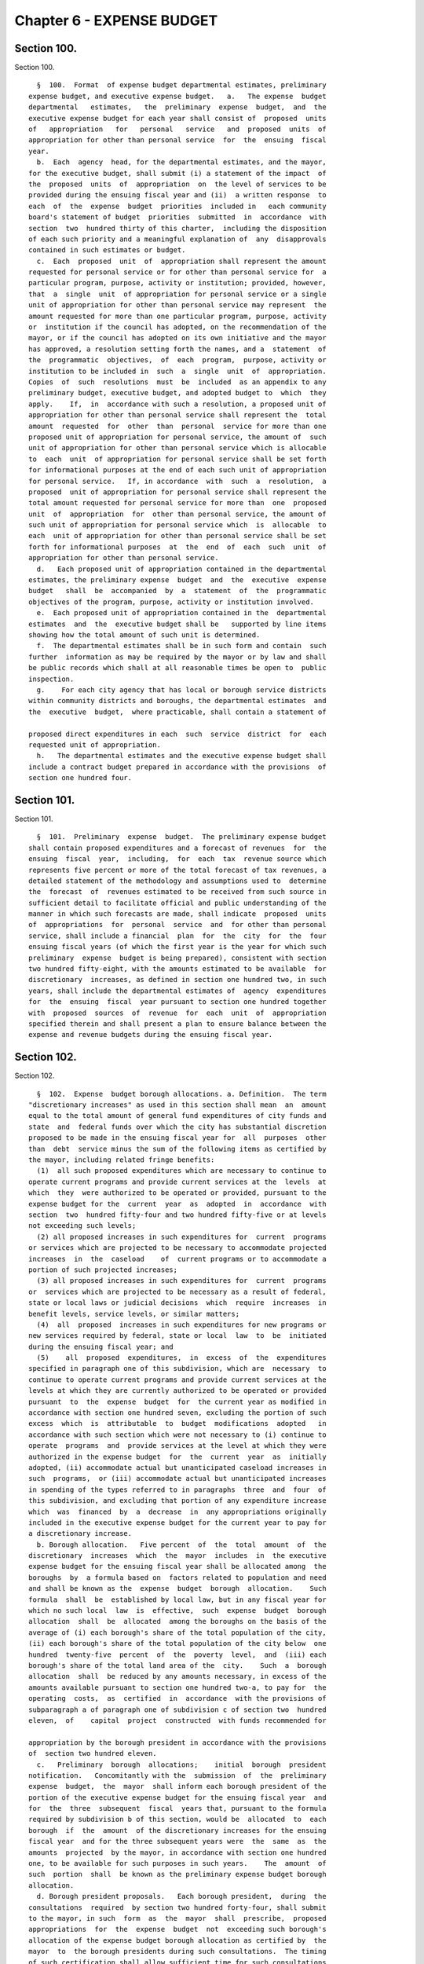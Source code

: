 Chapter 6 - EXPENSE BUDGET
==========================

Section 100.
------------

Section 100. ::    
        
     
        §  100.  Format  of expense budget departmental estimates, preliminary
      expense budget, and executive expense budget.   a.   The expense  budget
      departmental   estimates,   the  preliminary  expense  budget,  and  the
      executive expense budget for each year shall consist of  proposed  units
      of   appropriation   for   personal   service   and  proposed  units  of
      appropriation for other than personal service  for  the  ensuing  fiscal
      year.
        b.  Each  agency  head, for the departmental estimates, and the mayor,
      for the executive budget, shall submit (i) a statement of the impact  of
      the  proposed  units  of  appropriation  on  the level of services to be
      provided during the ensuing fiscal year and (ii)  a written response  to
      each  of  the  expense  budget  priorities  included in   each community
      board's statement of budget  priorities  submitted  in  accordance  with
      section  two  hundred thirty of this charter,  including the disposition
      of each such priority and a meaningful explanation of  any  disapprovals
      contained in such estimates or budget.
        c.  Each  proposed  unit  of  appropriation shall represent the amount
      requested for personal service or for other than personal service for  a
      particular program, purpose, activity or institution; provided, however,
      that  a  single  unit  of appropriation for personal service or a single
      unit of appropriation for other than personal service may represent  the
      amount requested for more than one particular program, purpose, activity
      or  institution if the council has adopted, on the recommendation of the
      mayor, or if the council has adopted on its own initiative and the mayor
      has approved, a resolution setting forth the names, and a  statement  of
      the  programmatic  objectives,  of  each  program,  purpose, activity or
      institution to be included in  such  a  single  unit  of  appropriation.
      Copies  of  such  resolutions  must  be  included  as an appendix to any
      preliminary budget, executive budget, and adopted budget to  which  they
      apply.    If,  in  accordance with such a resolution, a proposed unit of
      appropriation for other than personal service shall represent the  total
      amount  requested  for  other  than  personal  service for more than one
      proposed unit of appropriation for personal service, the amount of  such
      unit of appropriation for other than personal service which is allocable
      to  each  unit  of appropriation for personal service shall be set forth
      for informational purposes at the end of each such unit of appropriation
      for personal service.   If, in accordance  with  such  a  resolution,  a
      proposed  unit of appropriation for personal service shall represent the
      total amount requested for personal service for more than  one  proposed
      unit  of  appropriation  for  other than personal service, the amount of
      such unit of appropriation for personal service which  is  allocable  to
      each  unit of appropriation for other than personal service shall be set
      forth for informational purposes  at  the  end  of  each  such  unit  of
      appropriation for other than personal service.
        d.   Each proposed unit of appropriation contained in the departmental
      estimates, the preliminary expense  budget  and  the  executive  expense
      budget   shall  be  accompanied  by  a  statement  of  the  programmatic
      objectives of the program, purpose, activity or institution involved.
        e.  Each proposed unit of appropriation contained in the  departmental
      estimates  and  the  executive budget shall be   supported by line items
      showing how the total amount of such unit is determined.
        f.  The departmental estimates shall be in such form and contain  such
      further  information as may be required by the mayor or by law and shall
      be public records which shall at all reasonable times be open to  public
      inspection.
        g.    For each city agency that has local or borough service districts
      within community districts and boroughs, the departmental estimates  and
      the  executive  budget,  where practicable, shall contain a statement of
    
      proposed direct expenditures in each  such  service  district  for  each
      requested unit of appropriation.
        h.   The departmental estimates and the executive expense budget shall
      include a contract budget prepared in accordance with the provisions  of
      section one hundred four.
    
    
    
    
    
    
    

Section 101.
------------

Section 101. ::    
        
     
        §  101.  Preliminary  expense  budget.  The preliminary expense budget
      shall contain proposed expenditures and a forecast of revenues  for  the
      ensuing  fiscal  year,  including,  for  each  tax  revenue source which
      represents five percent or more of the total forecast of tax revenues, a
      detailed statement of the methodology and assumptions used to  determine
      the  forecast  of  revenues estimated to be received from such source in
      sufficient detail to facilitate official and public understanding of the
      manner in which such forecasts are made, shall indicate  proposed  units
      of  appropriations  for  personal  service  and  for other than personal
      service, shall include a financial  plan  for  the  city  for  the  four
      ensuing fiscal years (of which the first year is the year for which such
      preliminary  expense  budget is being prepared), consistent with section
      two hundred fifty-eight, with the amounts estimated to be available  for
      discretionary  increases, as defined in section one hundred two, in such
      years, shall include the departmental estimates of  agency  expenditures
      for  the  ensuing  fiscal  year pursuant to section one hundred together
      with  proposed  sources  of  revenue  for  each  unit  of  appropriation
      specified therein and shall present a plan to ensure balance between the
      expense and revenue budgets during the ensuing fiscal year.
    
    
    
    
    
    
    

Section 102.
------------

Section 102. ::    
        
     
        §  102.  Expense  budget borough allocations. a. Definition.  The term
      "discretionary increases" as used in this section shall mean  an  amount
      equal to the total amount of general fund expenditures of city funds and
      state  and  federal funds over which the city has substantial discretion
      proposed to be made in the ensuing fiscal year for  all  purposes  other
      than  debt  service minus the sum of the following items as certified by
      the mayor, including related fringe benefits:
        (1)  all such proposed expenditures which are necessary to continue to
      operate current programs and provide current services at the  levels  at
      which  they  were authorized to be operated or provided, pursuant to the
      expense budget for the  current  year  as  adopted  in  accordance  with
      section  two  hundred fifty-four and two hundred fifty-five or at levels
      not exceeding such levels;
        (2) all proposed increases in such expenditures for  current  programs
      or services which are projected to be necessary to accommodate projected
      increases  in  the  caseload    of  current programs or to accommodate a
      portion of such projected increases;
        (3) all proposed increases in such expenditures for  current  programs
      or  services which are projected to be necessary as a result of federal,
      state or local laws or judicial decisions  which  require  increases  in
      benefit levels, service levels, or similar matters;
        (4)  all  proposed  increases in such expenditures for new programs or
      new services required by federal, state or local  law  to  be  initiated
      during the ensuing fiscal year; and
        (5)    all  proposed  expenditures,  in  excess  of  the  expenditures
      specified in paragraph one of this subdivision, which are  necessary  to
      continue to operate current programs and provide current services at the
      levels at which they are currently authorized to be operated or provided
      pursuant  to  the  expense  budget  for  the current year as modified in
      accordance with section one hundred seven, excluding the portion of such
      excess  which  is  attributable  to  budget  modifications  adopted   in
      accordance with such section which were not necessary to (i) continue to
      operate  programs  and  provide services at the level at which they were
      authorized in the expense budget  for  the  current  year  as  initially
      adopted, (ii) accommodate actual but unanticipated caseload increases in
      such  programs,  or (iii) accommodate actual but unanticipated increases
      in spending of the types referred to in paragraphs  three  and  four  of
      this subdivision, and excluding that portion of any expenditure increase
      which  was  financed  by  a  decrease  in  any appropriations originally
      included in the executive expense budget for the current year to pay for
      a discretionary increase.
        b. Borough allocation.   Five percent  of  the  total  amount  of  the
      discretionary  increases  which  the  mayor  includes  in  the executive
      expense budget for the ensuing fiscal year shall be allocated among  the
      boroughs  by  a formula based on  factors related to population and need
      and shall be known as the  expense  budget  borough  allocation.    Such
      formula  shall  be  established by local law, but in any fiscal year for
      which no such local  law  is  effective,  such  expense  budget  borough
      allocation  shall  be  allocated  among the boroughs on the basis of the
      average of (i) each borough's share of the total population of the city,
      (ii) each borough's share of the total population of the city below  one
      hundred  twenty-five  percent  of  the  poverty  level,  and  (iii) each
      borough's share of the total land area of the  city.    Such  a  borough
      allocation  shall  be reduced by any amounts necessary, in excess of the
      amounts available pursuant to section one hundred two-a, to pay for  the
      operating  costs,  as  certified  in  accordance  with the provisions of
      subparagraph a of paragraph one of subdivision c of section two  hundred
      eleven,  of    capital  project  constructed  with funds recommended for
    
      appropriation by the borough president in accordance with the provisions
      of  section two hundred eleven.
        c.   Preliminary  borough  allocations;    initial  borough  president
      notification.   Concomitantly with the  submission  of  the  preliminary
      expense  budget,  the  mayor  shall inform each borough president of the
      portion of the executive expense budget for the ensuing fiscal year  and
      for  the  three  subsequent  fiscal  years that, pursuant to the formula
      required by subdivision b of this section, would be  allocated  to  each
      borough  if  the  amount  of the discretionary increases for the ensuing
      fiscal year  and for the three subsequent years were  the  same  as  the
      amounts  projected  by the mayor, in accordance with section one hundred
      one, to be available for such purposes in such years.    The  amount  of
      such  portion  shall  be known as the preliminary expense budget borough
      allocation.
        d. Borough president proposals.   Each borough president,  during  the
      consultations  required  by section two hundred forty-four, shall submit
      to the mayor, in such  form  as  the  mayor  shall  prescribe,  proposed
      appropriations  for  the  expense  budget  not  exceeding such borough's
      allocation of the expense budget borough allocation as certified by  the
      mayor  to  the borough presidents during such consultations.  The timing
      of such certification shall allow sufficient time for such consultations
      and for  meeting  the  deadlines  established  by  section  two  hundred
      forty-nine.    The  mayor  shall  include  such  proposed appropriations
      without modification in the executive expense budget in accordance  with
      the  provisions  of  subdivision  two  of  section  one  hundred  three;
      provided, however, that the mayor may also  include  such  comments  and
      recommendations  relating  to  such proposed appropriations as the mayor
      may deem proper.
    
    
    
    
    
    
    

Section 102-a.
--------------

Section 102-a. ::    
        
     
        §   102-a.   Capital   budget   borough   allocation   expense  budget
      contingencies.  An amount equal to nine tenths of  one  percent  of  the
      cost   of  capital  projects  constructed  with  funds  recommended  for
      appropriation in accordance with the provisions of section  two  hundred
      eleven,   shall  be    available  to  provide  for  the  expense  budget
      requirements of such capital projects.
    
    
    
    
    
    
    

Section 103.
------------

Section 103. ::    
        
     
        §  103.  Contents of the executive expense budget.  a.  There shall be
      included in the budget:
        1.  Units of appropriation, prepared according to section one hundred,
      in such amounts and upon such terms and conditions as may be  determined
      by the mayor.  Such appropriations shall include:
        (a)    The  amounts  required by law to be appropriated to the several
      sinking funds as certified by the comptroller.
        (b)  The amount required to pay the interest  and  principal  of  city
      obligations as certified by the comptroller.
        (c)   An amount, as certified by the comptroller, equal to the average
      of all expenditures during each of the five preceding fiscal  years  for
      the  payment of the expense of the removal of snow and ice, exclusive of
      salaries and wages of regular employees of the city except for  overtime
      work and for work on Sundays and holidays, and exclusive of the purchase
      of equipment.
        (d)  The several amounts which are payable from sources other than the
      real  estate  tax  levy,  provided  however  that  amounts  appropriated
      pursuant to chapter nine of  this  charter  which  are  allocable  to  a
      particular  program, purpose, activity or institution, shall be included
      for informational purposes only.
        (e)  Such other amounts as may be required by law.
        (f)  Such amounts as shall be determined in  the  manner  provided  in
      this  chapter  to  be  necessary  to  pay the expenses of conducting the
      business of the city for the ensuing fiscal year and  for  other  lawful
      public purposes.
        (g) A reserve for unanticipated contingencies.
        2.  The proposed appropriations submitted by the borough presidents in
      accordance with section one hundred two.
        3. An identification of the proposed appropriations,  being  proposed,
      by agency and project type and, within project type, by personal service
      and  other  than  personal  service,  for  the  maintenance of all major
      portions of the capital plant, as such terms are defined in  subdivision
      a of section eleven hundred ten-a.
        4.  The  terms  and  conditions  under  which  appropriations shall be
      administered.
        b. All such units of appropriation and  other  amounts  shall  be  set
      forth  without deduction of revenues from any source except as otherwise
      provided by law.
    
    
    
    
    
    
    

Section 104.
------------

Section 104. ::    
        
     
        §  104.  Contract  budget.  a. Each contract budget shall set forth by
      agency each major category of contractual  services  and  each  multiple
      purpose  category  of  contractual services for which appropriations are
      being proposed.
        b. Each agency head for the departmental estimates, the mayor for  the
      executive budget, and the council for the adopted budget by a resolution
      adopted  with  the  budget,  shall  certify  that each major category of
      contractual services is presented as such and that no  multiple  purpose
      category contains a major category of contractual services.
        c. For purposes of this section
        1. the term "major category" shall mean:
        (a) a programmatic category related to a major service provided by the
      agency  or  a  major  responsibility  of the agency regardless of dollar
      amount; or
        (b) a programmatic category related to a particular state  or  federal
      requirement; or
        (c) a subcategory of those categories set forth in subparagraph a or b
      of this paragraph where the dollar amount constitutes a major commitment
      of city funds; or
        (d) a category established by the council as a major category pursuant
      to subdivision f of this section; or
        (e) a category certified by the mayor as a major category.
        2. the term "multiple purpose category" shall mean:
        (a)  groupings  of  contractual services for related purposes, none of
      which individually constitute  a  major  category,  but  which  together
      facilitate  public  understanding of contractual spending provided by an
      agency; or
        (b) a grouping of unrelated contractual services,  which  individually
      do  not  constitute  a  major  category, and which are not appropriately
      grouped with other contractual spending of the agency.
        3. the term "contractual services" shall mean technical, consultant or
      personal services provided to the city through contracts.
        d. Major categories. Each major category of contractual services shall
      be accompanied by a detailed description of the programmatic  objectives
      of the category, the number of contracts estimated to be included in the
      category and the proposed appropriations for that category.
        e.  Multiple  purpose categories. All other contractual services shall
      be aggregated in multiple  purpose  categories.  Each  multiple  purpose
      category shall be accompanied by the number of contracts estimated to be
      included  in  the  category and the supporting schedules identifying the
      purposes and amounts involved in sufficient detail to allow the  council
      to  certify  that  the  category  does  not  contain major categories of
      contractual services.
        f. Change of categories. The council may alter  any  category  in  the
      contract  budget  submitted  by  the  mayor,  or  change  any  terms and
      conditions of it. The mayor shall  provide  sufficient  information  and
      technical  assistance to allow the council to certify each category as a
      major or  multiple  purpose  category.  The  mayor  may  disapprove  any
      alteration  by the council. The mayor's disapproval may be overridden by
      a two-thirds vote of all of the members of the council.
        g. Adoption of contract budget. The council  may  increase,  decrease,
      add or omit any amount in the contract budget as submitted by the mayor,
      or  change  any terms and conditions of the amount in that category. The
      mayor may disapprove any increase or addition  to  the  amounts  in  the
      categories,  or  any  change  in  any term and condition of the contract
      budget. The mayor's disapproval may be overridden by a  two-thirds  vote
      of all of the members of the council.
    
        h.  Modification of terms and conditions. All spending for contractual
      services shall be in accordance with the terms  and  conditions  of  the
      contract  budget  as  adopted; provided, however, that during any fiscal
      year the mayor shall notify the council of any proposed modification  of
      such a term or condition. Within thirty days of the first stated meeting
      of  the  council  following  the receipt of such notice, the council may
      disapprove the proposed notification.
    
    
    
    
    
    
    

Section 105.
------------

Section 105. ::    
        
     
        §   105.   Appropriations   for   goods,   services  or  construction.
      Appropriations for the procurement of goods or services or the provision
      of services, utilities, or facilities  by  the  department  of  citywide
      administrative   services   for   other  agencies  and  institutions  in
      accordance  with  the  authority   of   the   department   of   citywide
      administrative  services  under  the provisions of this charter shall be
      made to the department of citywide administrative services but shall  be
      segregated  under  the  name of the agency or institution for which they
      are intended and shall be considered and accounted for  as  appropriated
      for  such  agency or institution. Nothing herein contained shall prevent
      the designation of part of  such  appropriations  as  a  general  stores
      account  or under other appropriate designation to enable the department
      of citywide administrative services to maintain a stock in  anticipation
      of  requirements  or  to  provide  services, utilities or facilities for
      joint use by more than one agency or institution.
    
    
    
    
    
    
    

Section 106.
------------

Section 106. ::    
        
     
        §  106.  Expense  budget  administration.    a.    Except as otherwise
      provided by law,  no  unit  of  appropriation  shall  be  available  for
      expenditure  by  any  city agency until schedules   fixing positions and
      salaries  and  setting  forth  other  expenses  within  the   units   of
      appropriation  are  established  pursuant  to  the  adopted  budget, the
      administration of which is subject to the provisions  of  this  chapter,
      the civil service law, and other applicable law.
        b.  The  mayor  shall  establish  and  may  modify for each agency (1)
      quarterly spending allotments for each unit  of  appropriation  and  (2)
      aggregate  position  and  salary  limits for each unit of appropriation,
      which shall be made available for public review  upon  adequate  notice.
      No  agency  shall  expend  any  sum in excess of such quarterly spending
      allotments, or exceed aggregate position and salary limits.   The  mayor
      may  set  aside  specified sums as necessary reserves which shall not be
      included in the quarterly spending  allotments  until  released  by  the
      mayor.    Each  agency  shall  administer  all  monies  appropriated  or
      available for programs and purposes of the  agency  in  accordance  with
      quarterly  allotment  plans  proposed  by  the  agency  and  approved or
      modified by the mayor.   Each such plan shall  set  forth  by  units  of
      appropriation  for  the quarter of the fiscal year during which it is to
      remain in effect:  (1) rates of expenditures for personal  services  and
      other  than  personal  services;  (2)  ceilings  on  the total number of
      uniformed, civilian and pedagogical employees; and (3) the total  amount
      of funds to be spent or committed by the agency during such quarter.
        c.    The  mayor shall keep informed, during the course of each fiscal
      year, of the progress of expenditures and the receipt of  revenues,  and
      it  shall  be  the duty of all agencies, when requested by the mayor, to
      supply all information needed for this purpose.
        d.  The mayor may assume direct responsibility for the  administration
      of  the  schedule  required  to  be filed by the agency head pursuant to
      subsection a of this section when in the  mayor's  judgment  the  fiscal
      condition  of  the  city  so requires or when an agency (1) is expending
      funds in excess of the quarterly spending allotments or (2) is otherwise
      not complying with spending allotments or aggregate position and  salary
      limits   or  (3)  is  not  maintaining  adequate  accounts  pursuant  to
      requirements of this charter.
        e. Whenever the mayor determines, pursuant to the provisions  of  this
      charter  or  other  relevant  statutes,  that  the  full  amount  of any
      appropriation should not be available for expenditure during the  fiscal
      year,  the  mayor shall notify the council of such determination and the
      implications and consequences of those impoundments for  service  levels
      and programmatic goals affected. The mayor shall respond in writing to a
      request by the council for an explanation of why an appropriation should
      not be expended.
        f.  1.  Within  thirty  days  of the adoption of the executive expense
      budget, the head of each agency responsible  for  one  or  more  of  the
      services  listed  in  paragraph four of this subdivision shall submit to
      each borough president, a plan for the allocation within the borough  of
      the  personnel  and  resources appropriated for each such service in the
      borough.
        2. Within thirty days of receiving such a plan, the borough  president
      may  propose  a  reallocation  of the personnel and resources within the
      borough. Such proposed reallocations shall be implemented by the agency,
      unless the head of the  agency  objects,  in  writing,  to  the  borough
      president.  If such an objection is submitted, the borough president may
      submit a revised reallocation proposal to the agency head which shall be
      implemented by the agency head provided that no  such  modification  may
    
      increase  or  decrease  the  personnel  or  resources  allocated  to any
      community district for such service by more than five percent.
        3.  If,  during  the  course  of  the fiscal year, however, a material
      reallocation of personnel or resources within a borough  is  anticipated
      by  an  agency  head  to  be necessary for any of the services listed in
      subdivision four,  the  agency  head  shall  consult  with  the  borough
      president prior to the implementation of any such reallocation.
        4.  The  services  covered  by  this  subdivision  shall  include  the
      following services and  any  additional  services  identified  for  this
      purpose  by  the mayor: local parks services, street cleaning and refuse
      collection, housing code enforcement, highway and street maintenance and
      repair, sewer maintenance and repair,  and  the  maintenance  of  public
      buildings by the department of citywide administrative services.
    
    
    
    
    
    
    

Section 107.
------------

Section 107. ::    
        
     
        §  107.  Budget modification.   a.   Subject to the quarterly spending
      allotments  and  aggregate  position  and    salary  limits  established
      pursuant  to section one hundred six, and to other applicable provisions
      of this charter, of the civil service law and of other law,  changes  in
      schedules,  within  units  of  appropriation, may be made by the head of
      each agency.  Any such changes shall be reported to the  mayor  and  the
      comptroller      before  the  effective  date thereof, and shall be made
      available for public inspection under reasonable terms and conditions.
        b.  The mayor during any fiscal year may transfer part or all  of  any
      unit of appropriation to another unit of appropriation, except that when
      any  such  transfer (1) shall be from one agency to another or (2) shall
      result in any unit of appropriation having been increased  or  decreased
      by  more  than  five  per  cent  or fifty thousand dollars, whichever is
      greater, from the budget as adopted for such unit of appropriation,  the
      mayor  shall  notify  the council of the proposed action.  Within thirty
      days after the first stated meeting of the council following the receipt
      of such notice,    the  council  may  disapprove  the  proposed  action;
      provided, however, that the mayor may recommend such a transfer if it is
      related  to  an appropriation included in the budget pursuant to section
      one hundred two only  with  the  concurrence  of  the  relevant  borough
      president;  and  a borough president may make such a recommendation with
      regard to such an appropriation if it is concurred in by the  mayor  and
      does not include a reduction in an appropriation other than one included
      in  the budget pursuant to section one hundred two on the recommendation
      of such borough president.  Written notice of any transfer  pursuant  to
      this  subdivision  shall  be  given  to  the  comptroller  and  shall be
      published in the City Record as soon as possible after such transfer.
        c.  The provisions of this section shall not be  deemed  to  authorize
      any transfer from appropriations required by law.
        d.  The council may during any fiscal year transfer part or all of any
      unit  of  appropriation  within  the  council appropriation to any other
      council unit of appropriation for any of its programs or projects or for
      any other purpose, solely by adoption of a  council  resolution.    Each
      such  transfer  shall be published in the City Record and written notice
      thereof shall be given to the mayor and to the comptroller not less than
      ten days before the effective date thereof.
        e.  The procedures and required approvals  pursuant  to  sections  two
      hundred  fifty-four,  two hundred fifty-five, and two hundred fifty-six,
      without regard to the dates specified therein, shall be followed in  the
      case  of:  (1)  any  proposed  amendment  to  the  budget respecting the
      creation of new units of appropriation; or (2) the appropriation of  new
      revenues  from  any  source  except  for revenues from federal, state or
      private sources  in  regard  to  the  use  of  which  the  city  has  no
      discretion;  provided,  however, that the mayor shall give notice to the
      council of the receipt and proposed utilization of any such revenues; or
      (3) the proposed use by the  city  of  previously  unappropriated  funds
      received  from  any  source.    Any  request  by the mayor respecting an
      amendment to the budget that involves an increase in the budget shall be
      accompanied by a statement of the source of current  revenues  or  other
      identifiable  and  currently available funds required for the payment of
      such additional amounts.
    
    
    
    
    
    
    

Section 108.
------------

Section 108. ::    
        
     
        §  108. The council shall be required to publish quarterly accountings
      of its actual and planned expenditures, in sufficient detail to indicate
      the positions and their purposes which have been funded, as well as  the
      activities and categories of materials and supplies purchased.
    
    
    
    
    
    
    

Section 109.
------------

Section 109. ::    
        
     
        §   109.   General   fund.   All   revenues  of  the  city,  of  every
      administration, department, board, office and commission thereof, and of
      every borough, county and other division of government within the  city,
      from  whatsoever source except taxes on real estate, not required by law
      to be paid into any other fund or account shall be paid into a  fund  to
      be termed the "general fund."
    
    
    
    
    
    
    

Section 110.
------------

Section 110. ::    
        
     
        § 110.  Expenditure reports.  Any public or private agency, authority,
      corporation,  board  or  commission which receives city funds and is not
      otherwise subject to the requirements of section one hundred six of this
      chapter shall submit quarterly reports of the expenditure of such  funds
      to the mayor in such form and detail as the mayor may prescribe.
    
    
    
    
    
    
    

Section 111.
------------

Section 111. ::    
        
     
        §   111.  Self-dealing  among  members  of  the  governing  boards  of
      charitable institutions. a. Any charitable  institution  which  receives
      any  payment from the New York city charitable institutions budget shall
      pass and implement by-laws which will:
        1. Require disclosure to the agency responsible for the administration
      of charitable institutions budget and approval by  such  agency  of  the
      material  terms  of  any  contract  or  transaction, direct or indirect,
      between an institution and  any  member  of  its  governing  board,  any
      partnership  of  which he or she is a member or any corporation in which
      he or she holds ten per cent or more of the outstanding common stock.
        2. Preclude any member of the governing board of any institution  from
      sharing,  participating  or  benefiting,  directly or indirectly, in the
      proceeds from any contract  or  transaction  entered  into  between  the
      institution and any third party unless such participation or benefit has
      been  approved  in  advance by the agency and the governing board of the
      institution has  approved  the  transaction  by  a  two-thirds  majority
      excluding the vote of member to be benefited.
        3.  Require each member of its governing board to submit to the agency
      each year a disclosure statement  including  such  member's  name,  home
      address,  principal  occupation  and  business interests from which such
      member or such member's spouse or domestic partner received income equal
      to or greater than ten per cent of their aggregate gross  income  during
      the previous year.
        b.  At the discretion of the agency, any payment or any portion of any
      payment may be withheld from any institution which has  failed  to  pass
      and implement such by-laws.
    
    
    
    
    
    
    

